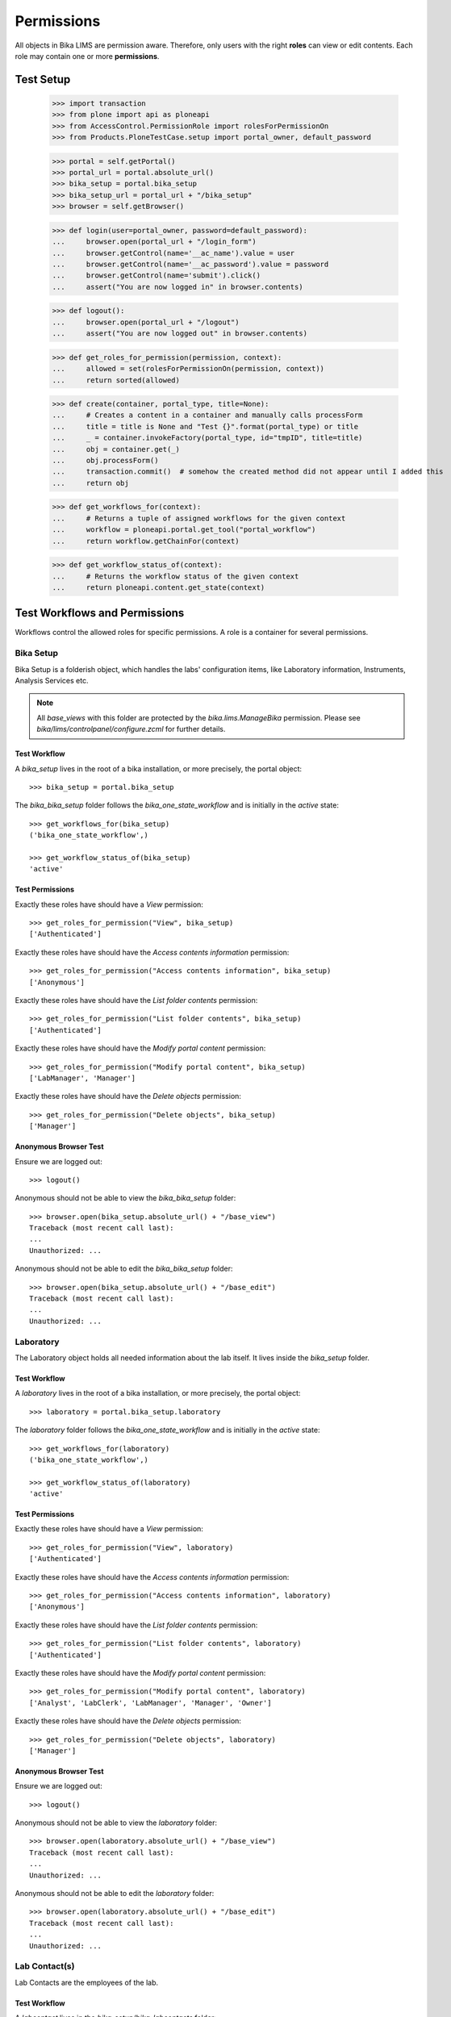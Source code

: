 ===========
Permissions
===========

All objects in Bika LIMS are permission aware.
Therefore, only users with the right **roles** can view or edit contents.
Each role may contain one or more **permissions**.

Test Setup
==========

    >>> import transaction
    >>> from plone import api as ploneapi
    >>> from AccessControl.PermissionRole import rolesForPermissionOn
    >>> from Products.PloneTestCase.setup import portal_owner, default_password

    >>> portal = self.getPortal()
    >>> portal_url = portal.absolute_url()
    >>> bika_setup = portal.bika_setup
    >>> bika_setup_url = portal_url + "/bika_setup"
    >>> browser = self.getBrowser()

    >>> def login(user=portal_owner, password=default_password):
    ...     browser.open(portal_url + "/login_form")
    ...     browser.getControl(name='__ac_name').value = user
    ...     browser.getControl(name='__ac_password').value = password
    ...     browser.getControl(name='submit').click()
    ...     assert("You are now logged in" in browser.contents)

    >>> def logout():
    ...     browser.open(portal_url + "/logout")
    ...     assert("You are now logged out" in browser.contents)

    >>> def get_roles_for_permission(permission, context):
    ...     allowed = set(rolesForPermissionOn(permission, context))
    ...     return sorted(allowed)

    >>> def create(container, portal_type, title=None):
    ...     # Creates a content in a container and manually calls processForm
    ...     title = title is None and "Test {}".format(portal_type) or title
    ...     _ = container.invokeFactory(portal_type, id="tmpID", title=title)
    ...     obj = container.get(_)
    ...     obj.processForm()
    ...     transaction.commit()  # somehow the created method did not appear until I added this
    ...     return obj

    >>> def get_workflows_for(context):
    ...     # Returns a tuple of assigned workflows for the given context
    ...     workflow = ploneapi.portal.get_tool("portal_workflow")
    ...     return workflow.getChainFor(context)

    >>> def get_workflow_status_of(context):
    ...     # Returns the workflow status of the given context
    ...     return ploneapi.content.get_state(context)


Test Workflows and Permissions
==============================

Workflows control the allowed roles for specific permissions.
A role is a container for several permissions.


Bika Setup
----------

Bika Setup is a folderish object, which handles the labs' configuration items, like
Laboratory information, Instruments, Analysis Services etc.

.. Note::

    All `base_views` with this folder are protected by the `bika.lims.ManageBika` permission.
    Please see `bika/lims/controlpanel/configure.zcml` for further details.

Test Workflow
.............

A `bika_setup` lives in the root of a bika installation, or more precisely, the
portal object::

    >>> bika_setup = portal.bika_setup

The `bika_bika_setup` folder follows the `bika_one_state_workflow` and is
initially in the `active` state::

    >>> get_workflows_for(bika_setup)
    ('bika_one_state_workflow',)

    >>> get_workflow_status_of(bika_setup)
    'active'

Test Permissions
................

Exactly these roles have should have a `View` permission::

    >>> get_roles_for_permission("View", bika_setup)
    ['Authenticated']

Exactly these roles have should have the `Access contents information` permission::

    >>> get_roles_for_permission("Access contents information", bika_setup)
    ['Anonymous']

Exactly these roles have should have the `List folder contents` permission::

    >>> get_roles_for_permission("List folder contents", bika_setup)
    ['Authenticated']

Exactly these roles have should have the `Modify portal content` permission::

    >>> get_roles_for_permission("Modify portal content", bika_setup)
    ['LabManager', 'Manager']

Exactly these roles have should have the `Delete objects` permission::

    >>> get_roles_for_permission("Delete objects", bika_setup)
    ['Manager']

Anonymous Browser Test
......................

Ensure we are logged out::

    >>> logout()

Anonymous should not be able to view the `bika_bika_setup` folder::

    >>> browser.open(bika_setup.absolute_url() + "/base_view")
    Traceback (most recent call last):
    ...
    Unauthorized: ...

Anonymous should not be able to edit the `bika_bika_setup` folder::

    >>> browser.open(bika_setup.absolute_url() + "/base_edit")
    Traceback (most recent call last):
    ...
    Unauthorized: ...


Laboratory
----------

The Laboratory object holds all needed information about the lab itself.
It lives inside the `bika_setup` folder.

Test Workflow
.............

A `laboratory` lives in the root of a bika installation, or more precisely, the
portal object::

    >>> laboratory = portal.bika_setup.laboratory

The `laboratory` folder follows the `bika_one_state_workflow` and is
initially in the `active` state::

    >>> get_workflows_for(laboratory)
    ('bika_one_state_workflow',)

    >>> get_workflow_status_of(laboratory)
    'active'

Test Permissions
................

Exactly these roles have should have a `View` permission::

    >>> get_roles_for_permission("View", laboratory)
    ['Authenticated']

Exactly these roles have should have the `Access contents information` permission::

    >>> get_roles_for_permission("Access contents information", laboratory)
    ['Anonymous']

Exactly these roles have should have the `List folder contents` permission::

    >>> get_roles_for_permission("List folder contents", laboratory)
    ['Authenticated']

Exactly these roles have should have the `Modify portal content` permission::

    >>> get_roles_for_permission("Modify portal content", laboratory)
    ['Analyst', 'LabClerk', 'LabManager', 'Manager', 'Owner']

Exactly these roles have should have the `Delete objects` permission::

    >>> get_roles_for_permission("Delete objects", laboratory)
    ['Manager']

Anonymous Browser Test
......................

Ensure we are logged out::

    >>> logout()

Anonymous should not be able to view the `laboratory` folder::

    >>> browser.open(laboratory.absolute_url() + "/base_view")
    Traceback (most recent call last):
    ...
    Unauthorized: ...

Anonymous should not be able to edit the `laboratory` folder::

    >>> browser.open(laboratory.absolute_url() + "/base_edit")
    Traceback (most recent call last):
    ...
    Unauthorized: ...


Lab Contact(s)
--------------

Lab Contacts are the employees of the lab.

Test Workflow
.............

A `labcontact` lives in the `bika_setup/bika_labcontacts` folder::

    >>> labcontacts = bika_setup.bika_labcontacts
    >>> labcontact = create(labcontacts, "LabContact")

The `bika_labcontacts` folder follows the `bika_one_state_workflow` and is
initially in the `active` state::

    >>> get_workflows_for(labcontacts)
    ('bika_one_state_workflow',)

    >>> get_workflow_status_of(labcontacts)
    'active'

A `labcontact` follows the `bika_inactive_workflow` and has an initial state of `active`::

    >>> get_workflows_for(labcontact)
    ('bika_one_state_workflow', 'bika_inactive_workflow')

    >>> get_workflow_status_of(labcontacts)
    'active'

Test Permissions
................

Exactly these roles have should have a `View` permission::

    >>> get_roles_for_permission("View", labcontacts)
    ['Analyst', 'LabClerk', 'LabManager', 'Manager', 'Owner']

    >>> get_roles_for_permission("View", labcontact)
    ['Analyst', 'LabClerk', 'LabManager', 'Manager', 'Owner']

Exactly these roles have should have the `Access contents information` permission::

    >>> get_roles_for_permission("Access contents information", labcontacts)
    ['Analyst', 'LabClerk', 'LabManager', 'Manager', 'Owner']

    >>> get_roles_for_permission("Access contents information", labcontact)
    ['Analyst', 'LabClerk', 'LabManager', 'Manager', 'Owner']

Exactly these roles have should have the `List folder contents` permission::

    >>> get_roles_for_permission("List folder contents", labcontacts)
    ['Analyst', 'LabClerk', 'LabManager', 'Manager', 'Owner']

    >>> get_roles_for_permission("List folder contents", labcontact)
    ['Analyst', 'LabClerk', 'LabManager', 'Manager', 'Owner']

Exactly these roles have should have the `Modify portal content` permission::

    >>> get_roles_for_permission("Modify portal content", labcontacts)
    ['Analyst', 'LabClerk', 'LabManager', 'Manager', 'Owner']

    >>> get_roles_for_permission("Modify portal content", labcontact)
    ['Analyst', 'LabClerk', 'LabManager', 'Manager', 'Owner']

Exactly these roles have should have the `Delete objects` permission::

    >>> get_roles_for_permission("Delete objects", labcontacts)
    ['Manager']

    >>> get_roles_for_permission("Delete objects", labcontact)
    ['Manager']

Anonymous Browser Test
......................

Ensure we are logged out::

    >>> logout()

Anonymous should not be able to view the `bika_labcontacts` folder::

    >>> browser.open(labcontacts.absolute_url() + "/base_view")
    Traceback (most recent call last):
    ...
    Unauthorized: ...

Anonymous should not be able to view a `labcontact`::

    >>> browser.open(labcontact.absolute_url() + "/base_view")
    Traceback (most recent call last):
    ...
    Unauthorized: ...

Anonymous should not be able to edit the `bika_labcontacts` folder::

    >>> browser.open(labcontacts.absolute_url() + "/base_edit")
    Traceback (most recent call last):
    ...
    Unauthorized: ...

Anonymous should not be able to edit a `labcontact`::

    >>> browser.open(labcontact.absolute_url() + "/base_edit")
    Traceback (most recent call last):
    ...
    Unauthorized: ...


Instrument(s)
-------------

Instruments represent the measuring hardware of the lab.

Test Workflow
.............

A `instrument` lives in the `bika_setup/bika_instruments` folder::

    >>> instruments = bika_setup.bika_instruments
    >>> instrument = create(instruments, "Instrument")

The `bika_instruments` folder follows the `bika_one_state_workflow` and is
initially in the `active` state::

    >>> get_workflows_for(instruments)
    ('bika_one_state_workflow',)

    >>> get_workflow_status_of(instruments)
    'active'

A `instrument` follows the `bika_inactive_workflow` and has an initial state of `active`::

    >>> get_workflows_for(instrument)
    ('bika_one_state_workflow', 'bika_inactive_workflow')

    >>> get_workflow_status_of(instruments)
    'active'

Test Permissions
................

Exactly these roles have should have a `View` permission::

    >>> get_roles_for_permission("View", instruments)
    ['Analyst', 'LabClerk', 'LabManager', 'Manager', 'Owner']

    >>> get_roles_for_permission("View", instrument)
    ['Analyst', 'LabClerk', 'LabManager', 'Manager', 'Owner']

Exactly these roles have should have the `Access contents information` permission::

    >>> get_roles_for_permission("Access contents information", instruments)
    ['Analyst', 'LabClerk', 'LabManager', 'Manager', 'Owner']

    >>> get_roles_for_permission("Access contents information", instrument)
    ['Analyst', 'LabClerk', 'LabManager', 'Manager', 'Owner']

Exactly these roles have should have the `List folder contents` permission::

    >>> get_roles_for_permission("List folder contents", instruments)
    ['Analyst', 'LabClerk', 'LabManager', 'Manager', 'Owner']

    >>> get_roles_for_permission("List folder contents", instrument)
    ['Analyst', 'LabClerk', 'LabManager', 'Manager', 'Owner']

Exactly these roles have should have the `Modify portal content` permission::

    >>> get_roles_for_permission("Modify portal content", instruments)
    ['Analyst', 'LabClerk', 'LabManager', 'Manager', 'Owner']

    >>> get_roles_for_permission("Modify portal content", instrument)
    ['Analyst', 'LabClerk', 'LabManager', 'Manager', 'Owner']

Exactly these roles have should have the `Delete objects` permission::

    >>> get_roles_for_permission("Delete objects", instruments)
    ['Manager']

    >>> get_roles_for_permission("Delete objects", instrument)
    ['Manager']

Anonymous Browser Test
......................

Ensure we are logged out::

    >>> logout()

Anonymous should not be able to view the `bika_instruments` folder::

    >>> browser.open(instruments.absolute_url() + "/base_view")
    Traceback (most recent call last):
    ...
    Unauthorized: ...

Anonymous should not be able to view a `instrument`::

    >>> browser.open(instrument.absolute_url() + "/base_view")
    Traceback (most recent call last):
    ...
    Unauthorized: ...

Anonymous should not be able to edit the `bika_instruments` folder::

    >>> browser.open(instruments.absolute_url() + "/base_edit")
    Traceback (most recent call last):
    ...
    Unauthorized: ...

Anonymous should not be able to edit a `instrument`::

    >>> browser.open(instrument.absolute_url() + "/base_edit")
    Traceback (most recent call last):
    ...
    Unauthorized: ...


Method(s)
---------

Methods describe the sampling methods of the lab.

Methods should be viewable by unauthenticated users for information purpose.

.. Note::

    The permissions of the `methods` folder get explicitly set by the
    `setuphandler` during the installation. Thus, the permissions deviate from
    the assigned workflow.

Test Workflow
.............

A `method` lives in the `methods` folder::

    >>> methods = portal.methods
    >>> method = create(methods, "Method")

The `methods` folder follows the `bika_one_state_workflow` and is initially in
the `active` state::

    >>> get_workflows_for(methods)
    ('bika_one_state_workflow',)

    >>> get_workflow_status_of(methods)
    'active'

A `method` follows the `bika_inactive_workflow` and has an initial state of `active`::

    >>> get_workflows_for(method)
    ('bika_one_state_workflow', 'bika_inactive_workflow')

    >>> get_workflow_status_of(methods)
    'active'

Test Permissions
................

.. Note::

    A method should have the its own defined roles for a certain permssion from
    the `bika_inactive_workflow` and the inherited roles from its parent folder,
    which got customized in the `setuphandler` explicitly. Therefore, please
    refer to both, the assigned workflow and the setuphandler for the merged set
    of alloed roles for a permission.


Exactly these roles have should have a `View` permission::

    >>> get_roles_for_permission("View", methods)
    ['Anonymous', 'Authenticated']

    >>> get_roles_for_permission("View", method)
    ['Analyst', 'Anonymous', 'Authenticated', 'LabClerk', 'LabManager', 'Manager', 'Owner']

Exactly these roles have should have the `Access contents information` permission::

    >>> get_roles_for_permission("Access contents information", methods)
    ['Anonymous', 'Authenticated']

    >>> get_roles_for_permission("Access contents information", method)
    ['Analyst', 'Anonymous', 'Authenticated', 'LabClerk', 'LabManager', 'Manager', 'Owner']

Exactly these roles have should have the `List folder contents` permission::

    >>> get_roles_for_permission("List folder contents", methods)
    ['Anonymous', 'Authenticated']

    >>> get_roles_for_permission("List folder contents", method)
    ['Analyst', 'Anonymous', 'Authenticated', 'LabClerk', 'LabManager', 'Manager', 'Owner']

Exactly these roles have should have the `Modify portal content` permission::

    >>> get_roles_for_permission("Modify portal content", methods)
    ['Analyst', 'LabClerk', 'LabManager', 'Manager', 'Owner']

    >>> get_roles_for_permission("Modify portal content", method)
    ['Analyst', 'LabClerk', 'LabManager', 'Manager', 'Owner']

Exactly these roles have should have the `Delete objects` permission::

    >>> get_roles_for_permission("Delete objects", methods)
    ['LabManager', 'Manager']

    >>> get_roles_for_permission("Delete objects", method)
    ['Manager']

Anonymous Browser Test
......................

Ensure we are logged out::

    >>> logout()

Anonymous should not be able to view the `methods` folder::

    >>> browser.open(methods.absolute_url() + "/base_view")
    >>> "methods" in browser.contents
    True

Anonymous should not be able to deactivate a method, so there should be no
**Deactivate** Button in the Listing table::

    >>> browser.open(methods.absolute_url())
    >>> "deactivate_transition" not in browser.contents
    True

Anonymous should not be able to view a `method`::

    >>> browser.open(method.absolute_url() + "/base_view")
    >>> "method-1" in browser.contents
    True

Anonymous should not be able to edit the `methods` folder::

    >>> browser.open(methods.absolute_url() + "/base_edit")
    Traceback (most recent call last):
    ...
    Unauthorized: ...

Anonymous should not be able to edit a `method`::

    >>> browser.open(method.absolute_url() + "/base_edit")
    Traceback (most recent call last):
    ...
    Unauthorized: ...


Analysis Service(s)
-------------------

Analysis services describe which "products" the lab offers.

Test Workflow
.............

A `analysisservice` lives in the `bika_setup/bika_analysisservices` folder::

    >>> analysisservices = bika_setup.bika_analysisservices
    >>> analysisservice = create(analysisservices, "AnalysisService")

The `bika_analysisservices` folder follows the `bika_one_state_workflow` and is
initially in the `active` state::

    >>> get_workflows_for(analysisservices)
    ('bika_one_state_workflow',)

    >>> get_workflow_status_of(analysisservices)
    'active'

A `analysisservice` follows the `bika_inactive_workflow` and has an initial state of `active`::

    >>> get_workflows_for(analysisservice)
    ('bika_one_state_workflow', 'bika_inactive_workflow')

    >>> get_workflow_status_of(analysisservices)
    'active'

Test Permissions
................

Exactly these roles have should have a `View` permission::

    >>> get_roles_for_permission("View", analysisservices)
    ['Anonymous', 'Authenticated']

    >>> get_roles_for_permission("View", analysisservice)
    ['Analyst', 'Anonymous', 'Authenticated', 'LabClerk', 'LabManager', 'Manager', 'Owner']

Exactly these roles have should have the `Access contents information` permission::

    >>> get_roles_for_permission("Access contents information", analysisservices)
    ['Anonymous', 'Authenticated']

    >>> get_roles_for_permission("Access contents information", analysisservice)
    ['Analyst', 'Anonymous', 'Authenticated', 'LabClerk', 'LabManager', 'Manager', 'Owner']

Exactly these roles have should have the `List folder contents` permission::

    >>> get_roles_for_permission("List folder contents", analysisservices)
    ['Authenticated']

    >>> get_roles_for_permission("List folder contents", analysisservice)
    ['Analyst', 'Authenticated', 'LabClerk', 'LabManager', 'Manager', 'Owner']

Exactly these roles have should have the `Modify portal content` permission::

    >>> get_roles_for_permission("Modify portal content", analysisservices)
    ['Analyst', 'LabClerk', 'LabManager', 'Manager', 'Owner']

    >>> get_roles_for_permission("Modify portal content", analysisservice)
    ['Analyst', 'LabClerk', 'LabManager', 'Manager', 'Owner']

Exactly these roles have should have the `Delete objects` permission::

    >>> get_roles_for_permission("Delete objects", analysisservices)
    ['Manager']

    >>> get_roles_for_permission("Delete objects", analysisservice)
    ['Manager']

Anonymous Browser Test
......................

Ensure we are logged out::

    >>> logout()

Anonymous should not be able to view the `bika_analysisservices` folder::

    >>> browser.open(analysisservices.absolute_url() + "/base_view")
    Traceback (most recent call last):
    ...
    Unauthorized: ...

Anonymous are **allowed** to view a `analysisservice`::

    >>> browser.open(analysisservice.absolute_url() + "/base_view")
    >>> "analysisservice-1" in browser.contents
    True

Anonymous should not be able to edit the `bika_analysisservices` folder::

    >>> browser.open(analysisservices.absolute_url() + "/base_edit")
    Traceback (most recent call last):
    ...
    Unauthorized: ...

Anonymous should not be able to edit a `analysisservice`::

    >>> browser.open(analysisservice.absolute_url() + "/base_edit")
    Traceback (most recent call last):
    ...
    Unauthorized: ...

